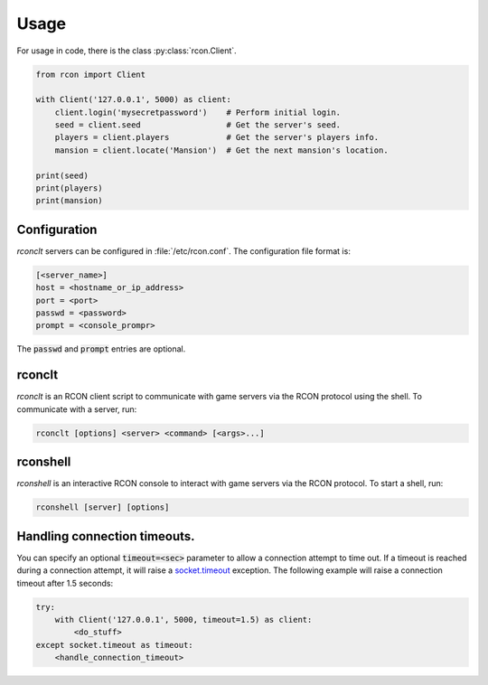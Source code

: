 Usage
=====
For usage in code, there is the class :py:class:`rcon.Client`.

.. code-block:: python

    from rcon import Client

    with Client('127.0.0.1', 5000) as client:
        client.login('mysecretpassword')    # Perform initial login.
        seed = client.seed                  # Get the server's seed.
        players = client.players            # Get the server's players info.
        mansion = client.locate('Mansion')  # Get the next mansion's location.

    print(seed)
    print(players)
    print(mansion)

Configuration
-------------
`rconclt` servers can be configured in :file:`/etc/rcon.conf`.
The configuration file format is:

.. code-block:: ini

    [<server_name>]
    host = <hostname_or_ip_address>
    port = <port>
    passwd = <password>
    prompt = <console_prompr>

The :code:`passwd` and :code:`prompt` entries are optional.

rconclt
-------
`rconclt` is an RCON client script to communicate with game servers via the RCON protocol using the shell.
To communicate with a server, run:

.. code-block:: bash

    rconclt [options] <server> <command> [<args>...]

rconshell
---------
`rconshell` is an interactive RCON console to interact with game servers via the RCON protocol.
To start a shell, run:

.. code-block:: bash

    rconshell [server] [options]

Handling connection timeouts.
-----------------------------
You can specify an optional :code:`timeout=<sec>` parameter to allow a connection attempt to time out.
If a timeout is reached during a connection attempt, it will raise a `socket.timeout <https://docs.python.org/3/library/socket.html#socket.timeout>`_ exception.
The following example will raise a connection timeout after 1.5 seconds:

.. code-block:: python

    try:
        with Client('127.0.0.1', 5000, timeout=1.5) as client:
            <do_stuff>
    except socket.timeout as timeout:
        <handle_connection_timeout>

.. _configuration:
